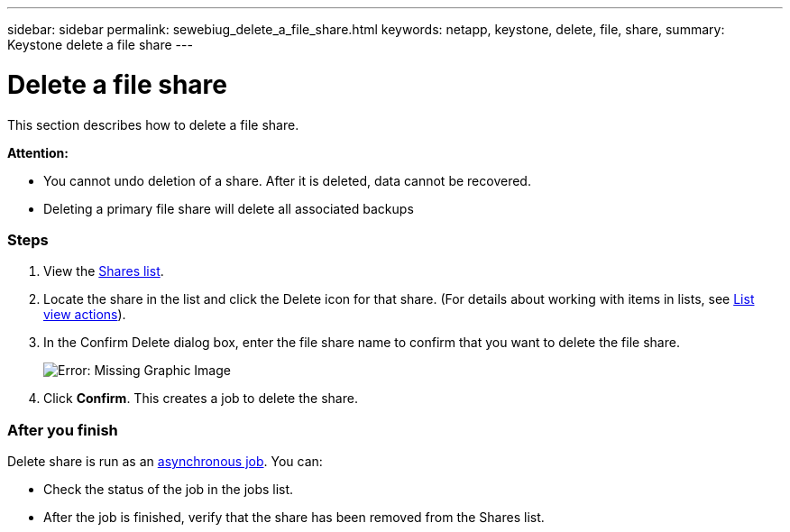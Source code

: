 ---
sidebar: sidebar
permalink: sewebiug_delete_a_file_share.html
keywords: netapp, keystone, delete, file, share,
summary: Keystone delete a file share
---

= Delete a file share
:hardbreaks:
:nofooter:
:icons: font
:linkattrs:
:imagesdir: ./media/

//
// This file was created with NDAC Version 2.0 (August 17, 2020)
//
// 2020-10-20 10:59:39.355849
//

[.lead]
This section describes how to delete a file share.

*Attention:*

* You cannot undo deletion of a share. After it is deleted, data cannot be recovered.
* Deleting a primary file share will delete all associated backups

=== Steps

. View the link:sewebiug_view_shares.html#view-shares[Shares list].
. Locate the share in the list and click the Delete icon for that share. (For details about working with items in lists, see link:sewebiug_netapp_service_engine_web_interface_overview.html#list-view[List view actions]).
. In the Confirm Delete dialog box, enter the file share name to confirm that you want to delete the file share.
+
image:sewebiug_image25.png[Error: Missing Graphic Image]
+
. Click *Confirm*. This creates a job to delete the share.

=== After you finish

Delete share is run as an link:sewebiug_billing_accounts,_subscriptions,_services,_and_performance.html#disaster-recovery—asynchronous[asynchronous job]. You can:

* Check the status of the job in the jobs list.
* After the job is finished, verify that the share has been removed from the Shares list.
